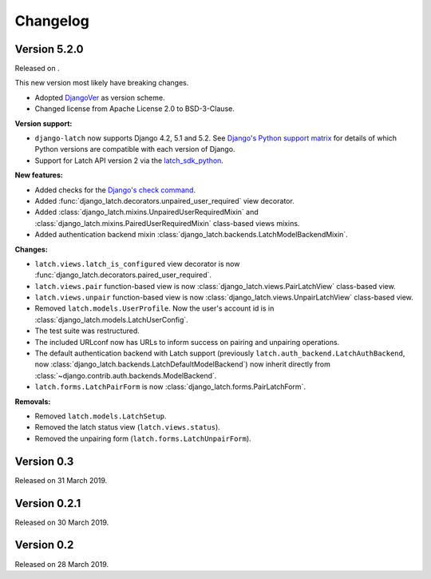 .. _changelog:

Changelog
=========

Version 5.2.0
-------------

Released on .

This new version most likely have breaking changes.

* Adopted `DjangoVer <https://www.b-list.org/weblog/2024/nov/18/djangover/>`_ as version scheme.
* Changed license from Apache License 2.0 to BSD-3-Clause.

**Version support:**

* ``django-latch`` now supports Django 4.2, 5.1 and 5.2. See
  `Django's Python support matrix <https://docs.djangoproject.com/en/dev/faq/install/#what-python-version-can-i-use-with-django>`_
  for details of which Python versions are compatible with each version of
  Django.
* Support for Latch API version 2 via the `latch_sdk_python <https://github.com/Telefonica/latch-sdk-python>`_.

**New features:**

* Added checks for the `Django's check command <https://docs.djangoproject.com/en/5.2/topics/checks/>`_.
* Added :func:`django_latch.decorators.unpaired_user_required` view decorator.
* Added :class:`django_latch.mixins.UnpairedUserRequiredMixin` and :class:`django_latch.mixins.PairedUserRequiredMixin`
  class-based views mixins.
* Added authentication backend mixin :class:`django_latch.backends.LatchModelBackendMixin`.

**Changes:**

* ``latch.views.latch_is_configured`` view decorator is now :func:`django_latch.decorators.paired_user_required`.
* ``latch.views.pair`` function-based view is now :class:`django_latch.views.PairLatchView` class-based view.
* ``latch.views.unpair`` function-based view is now :class:`django_latch.views.UnpairLatchView` class-based view.
* Removed ``latch.models.UserProfile``. Now the user's account id is in :class:`django_latch.models.LatchUserConfig`.
* The test suite was restructured.
* The included URLconf now has URLs to inform success on pairing and unpairing operations.
* The default authentication backend with Latch support (previously ``latch.auth_backend.LatchAuthBackend``,
  now :class:`django_latch.backends.LatchDefaultModelBackend`) now inherit directly from :class:`~django.contrib.auth.backends.ModelBackend`.
* ``latch.forms.LatchPairForm`` is now :class:`django_latch.forms.PairLatchForm`.

**Removals:**

* Removed ``latch.models.LatchSetup``.
* Removed the latch status view (``latch.views.status``).
* Removed the unpairing form (``latch.forms.LatchUnpairForm``).

Version 0.3
-----------

Released on 31 March 2019.

Version 0.2.1
-------------

Released on 30 March 2019.

Version 0.2
-----------

Released on 28 March 2019.
